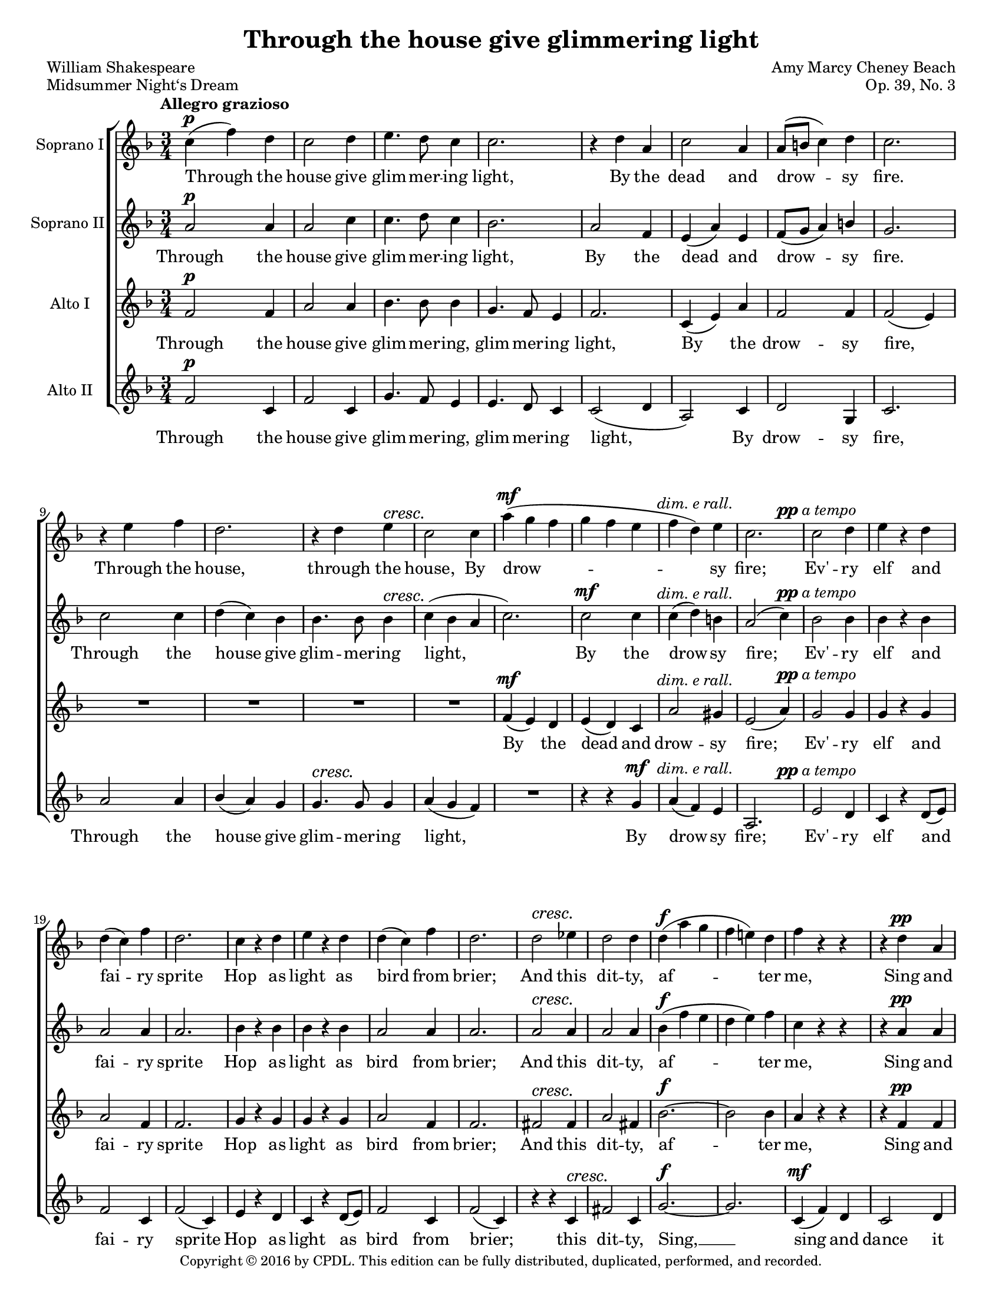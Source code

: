 \version "2.18.2"

\header {
  title = "Through the house give glimmering light"
  composer = "Amy Marcy Cheney Beach"
  poet = "William Shakespeare"
  piece = "Midsummer Night‘s Dream"
  opus = "Op. 39, No. 3"
  
  copyright = \markup {\small "Copyright © 2016 by CPDL. This edition can be fully distributed, duplicated, performed, and recorded." }
  tagline = \markup {\rounded-box \center-column { 
    {\small "Published Boston: Arthur P. Schmidt, 1897. Plate A.P.S. 4478-4."}
    {\small #(string-append "Engraved by Jon Arnold using Lilypond v. " (lilypond-version))} 
                     }
  }
}

\paper {
  #(set-paper-size "letter")
}
#(set-global-staff-size 17)

\layout {
  \context {
    \Voice
    \consists "Melody_engraver"
    \override Stem #'neutral-direction = #'()
  }
}

global = {
  \key f \major
  \numericTimeSignature
  \time 3/4
  \tempo "Allegro grazioso"
  \override DynamicTextSpanner #'style = #'none
  \dynamicUp

}

dimERallSource = \markup {\normal-text \italic "dim. e rall."}
dimERall = #(make-dynamic-script dimERallSource)
ppATempoSource = \markup {pp \normal-text \italic "a tempo"}
ppATempo = #(make-dynamic-script ppATempoSource)
pATempoSource = \markup {p \normal-text \italic "a tempo"}
pATempo = #(make-dynamic-script pATempoSource)
pMarcatoSource = \markup {p \normal-text \italic "marcato"}
pMarcato = #(make-dynamic-script pMarcatoSource)

pageBreaker = {
s2.*5 \break
s2.*7 \pageBreak
s2.*7 \break
s2.*7 \break
s2.*6 \pageBreak
s2.*7 \break
s2.*6 \break
s2.*5 \pageBreak
s2.*6 \break
s2.*6 \break
s2.*6 \pageBreak
s2.*6 \break
s2.*7 \break
s2.*6 \pageBreak
s2.*6 \break
s2.*7 \break
s2.*6 \pageBreak
s2.*6 \break
s2.*6 \break
s2.*7 \bar "|."
}

sopranoOne = \relative c'' {
  \global
  c4(\p f) d | c2 d4 | e4. d8 c4 | c2. | r4 d a | 
  c2 a4 | a8( b c4) d | c2. | r4 e f | d2. | r4 d e\cresc | c2 c4 |
  %score page 3
  a'4(\mf g f | g f e | f d)\dimERall e | c2. | c2\ppATempo d4 | e r d | d( c) f |
  d2. | c4 r d | e r d | d( c) f | d2. | d2\cresc es4 | d2 d4 |
  d(\f a' g | f e!) d | f r r | r d\pp a | c2 c4 | e4.( d8) c4 |
  %page 4
  c4 r r | r c\< d | f2(\f e4 | g2 f4) | r4 e d | << {a2.(~} {s4 s4\dim s4} >> | a4 c) d |
  a4\> r^\markup {\italic "poco rit."} g | f2\fermata\pp r4\fermata | e2\pATempo a4 | cis2\< e4\! | e4( d) b | e,2. |
  a4( e) a | cis2\< e4 | e8\!( d e d) b4 | cis8( b cis b) gis4 | cis2 r4 |
  %page 5
  r4 e\mf e | e2 b4 | cis2 fis4 | e2.~\< | e2.~ | e4\! r r |
  R2. | e,2\p a4 | cis2 e4 | e( d) b | e,2. | a4( e) a\< |
  cis2 e4\! | e8( d e d) b4 | cis8( b cis b) gis4 | cis2 r4 | r e\f e | g2. |
  %page 6
  r4 e e | fis2 d4\> | b2 e4 | cis\! r r | r e\pp e | e2 r4 | 
  r e d | cis2 r4 | r cis\dim e | e2. | r4 c!^\markup {\italic "dolcissimo"} e | e2.~ | e2.~\< |
  e2 d4\! | e2\cresc f4^\markup {\italic "rit."} | g2\f\fermata r4\fermata | c,4\ppATempo( f) d | c2 d4 | e4. d8 c4 |
  %page 7
  c2. | r4 d a | c2 a4 | a8( b c4) d | c2. | r4 e f |
  d2. | r4 d\cresc e | c2 c4\mf | a'( g f | g\dimERall f e | f d) e4 | c2. |
  c2\ppATempo d4 | e4 r d | d( c) f | d2. | c4 r d | e r d | 
  %page 8
  d( c) f | d2. | r4 d\cresc es4 | d2 d4 | d\f( a' g | f e) d4 | 
  f4 r r | r d\pp a4 | c2 c4 | e4.( d8) c4 | c4 r r | r c\cresc d |
  f2\f( e4 | g2 f4) | r e d | c2.~( | c4^\markup {\italic "rall."} bes) d | g2~ g8 f | f2.\fermata
  \bar "|."
  
}

sopranoTwo = \relative c'' {
  \global
  a2\p a4 | a2 c4 | c4. d8 c4 | bes2. | a2 f4 | 
  e( a) e4 | f8( g a4) b | g2. | c2 c4 | d( c) bes | bes4. bes8 bes4\cresc | c4( bes a |
  %page 3
  c2.) | c2\mf c4 | c( d)\dimERall b | a2( c4) | bes2\ppATempo bes4 | bes r bes | a2 a4 |
  a2. | bes4 r bes | bes r bes | a2 a4 | a2. | a2\cresc a4 | a2 a4 |
  bes\f( f' e | d e) f | c r r | r a\pp a | bes2 bes4 | bes2 bes4 |
  %page 4
  a4 r r | R2. | r4 c\f c | c2.( | a2.) | << {f~(} {s4 s\dim s4} >> | f4 a) a | 
  a4\> r^\markup {\italic "poco rit."} e4 | f2\fermata\pp r4\fermata | e2.\pATempo~ | e2\< e4\! | e2 e4\< | e'\!( d) b |
  cis4 r r | r e, a | gis2\< b4 | e8(\! d e d) b4 | a2 r4 |
  %page 5
  r4 cis cis | b2 gis4 | a2 a4 | gis(\< a b | a b) cis | d2\! b4\> |
  gis2.\> | e2.~\p | e2 e4 | e2 e4 | e'4( d) b4 | cis4 r r |
  r e, a | gis2\< b4 | e8(\! d e d) b4 | a2 r4 | r cis\f cis | e2. |
  %page 6
  r4 cis4 cis | d2 a4\> | gis2 b4 | a4\! r r | r cis\pp cis | d2 r4 |
  r4 gis, gis | a2 r4 | r4 a\dim cis | cis2. | r4 a^\markup {\italic "dolcissimo"} c!4 | c2.~ | c2.~\< |
  c2 c4\! | c2\cresc d4^\markup {\italic "rit."} | c2\f\fermata  r4\fermata | a2\ppATempo a4 | a2 c4 | c4. d8 c4 |
  %page 7
  bes2. | a2 f4 | e( a) e | f8( g a4) b4 | g2. | c2 c4 | 
  d( c) bes | bes4.\cresc bes8 bes4 | c( bes a | c2.)\mf | c2\dimERall c4 | c( d) b4 | a2( c4) |
  bes2 bes4 | bes4 r bes | a2 a4 | a2. | bes4 r bes | bes r bes |
  %page 8
  a2 a4 | a2. | a2\cresc a4 | a2 a4 | bes\f( f' e | d e) f | 
  c4 r r | r a\pp a | bes2 bes4 | bes2 bes4 | a r r | R2. |
  r4 c\f c | c2.( | a2.) | fis( | g2)^\markup {\italic "rall."} d'4 | e2~\ff e8 c | c2.\fermata
  \bar "|."
}

altoOne = \relative c' {
  \global
  f2\p f4 | a2 a4 | bes4. bes8 bes4 | g4. f8 e4 | f2. |
  c4( e) a | f2 f4 | f2( e4) | R2.*4 |
  %page 3
  f4\mf( e) d | e( d) c | << {a'2 gis4} {s4 s4\dimERall s4} >> e2( a4) | g2\ppATempo g4 | g4 r4 g | a2 f4 |
  f2. | g4 r g | g r g | a2 f4 | f2. | fis2\cresc fis4 | a2 fis4 |
  bes2.~\f | bes2 bes4 | a r r | r f\pp f | g4.( f8) e4 | g4.( f8) e4 |
  %page 4
  f4 r r | R2. | R2. | r4 e(\f f | g2) f4 | << {f2.~} {s4 s4\dim s4} >> | f2 f4 |
  e4\> r^\markup {\italic "poco rit."} c | c2\fermata\pp r4\fermata | cis2\pATempo e4 | a2\< a4\! | cis( b) e, | e2. |
  a,4( cis) e | a2\< cis4 | b2\! gis4 | e2. | r4 cis\mf e |
  %page 5
  a2.( | gis2) e4 | e2 dis4 | e(\< fis gis | fis gis) a4 | b2\! gis4\> | 
  e2. | cis2\p e4 | a2 a4 | cis( b) e, | e2. | a,4( cis) e\< | a2 cis4\! | 
  b2 gis4 | e2. | r4 cis\cresc e | a2.\! | R2. |
  %page 6
  r4 g\f e | d2 fis4\> | gis2. | e4\pMarcato( a4) fis | e2 fis4 | gis4.( fis8) e4 |
  e2 r4 | e4\dim( a) fis | e2. | e4( a) f!4 | e2. | R2. | c4\p\<( e) a |
  c2 c4\! | bes2\cresc bes4^\markup {\italic "rit."} | bes2\f\fermata r4 \fermata | a2\ppATempo f4 | a2 a4 | bes4. bes8 bes4 |
  %page 7
  g4. f8 e4 | f2. | c4( e) a | f2 f4 | f2( e4) | R2. |
  R2.*3 | f4\mf( e) d4 | e(\dimERall d) c | a'2 gis4 | e2( a4) |
  g2\ppATempo g4 | g r g | a2 f4 | f2. | g4 r g | g r g |
  %page 8
  a2 f4 | f2. | fis2\cresc fis4 | a2 fis4 | bes2.~\f | bes2 bes4 |
  a4 r r | r f\pp f | g4.( f8) e4 | g4.( f8) e4 | f4 r r | R2. |
  R2. | r4 e( f | g2) f4 | es2.( | d2)^\markup {\italic "rit."} g4 | bes2~\ff bes8 a | a2.\fermata
  \bar "|."
  
}

altoTwo = \relative c' {
  \global
  f2\p c4 | f2 c4 | g'4. f8 e4 | e4. d8 c4 | c2( d4 |
  a2) c4 | d2 g,4 | c2. | a'2 a4 | bes( a) g | g4.\cresc g8 g4 | a4( g f) |
  R2. | r4 r g\mf | a4( f)\dimERall e | a,2. | e'2\ppATempo d4 | c r d8( e) | f2 c4 |
  f2( c4) | e4 r d | c r d8( e) | f2 c4 | f2( c4) | r r c\cresc | fis2 c4 |
  g'2.~\f | g2. | c,4\mf( f) d | c2 d4 | e4.\>( d8) c4 | c2\! r4 |
  %page 4
  r4 c\cresc f | a2( bes4 | a2\f) g4 | bes2 a4 | d,2. | r4 a\dim b4 | c2 c4 |
  c\> r^\markup {"poco rit."} bes! | a2\pp\fermata r4\fermata | a2.~\pATempo | a2\< cis4\! | e2 e4\< | cis'4(\! b) e,4 |
  e4 r4 r | r e e | e2\< e4 | gis2\! e4 | e2 r4 |
  %page 5
  r4 r e\mf | b2.~ | b2 b4 | e r r | R2. | r4 r e\p |
  d4\>( cis) b | a2.~\p | a2 cis4 | e2 e4 | cis'( b) e, | e r r |
  r e e | e2\< e4 | gis2\! e4 | e r r | R2. | r4 cis\f e
  %page 6
  a2.~ | a2 d,4 | e2 e4 | a,4 r r | R2. | r4 r e'\pp |
  d4.( cis8) b4 | a4 r r | R2.*4 | a4(\p\< c) e | 
  a2 a4\! | g2\cresc f4^\markup {\italic "rit."} | e2\fermata\f r4\fermata | f2\ppATempo c4 | f2 c4 | g'4. f8 e4 |
  %page 7
  e4. d8 c4 | c2( d4 | a2) c4 | d2 g,4 | c2. | a'2 a4 | 
  bes4( a) g | g4.\cresc g8 g4 | a4( g f) | R2. | r4 r g\p | a4(^\markup {\italic "rall."} f)\> e4 | a,2.\! |
  e'2\ppATempo d4 | c r d8( e) | f2 c4 | f2( c4) | e4 r d | c4 r d8( e) |
  %page 8
  f2 c4 | f2( c4) | r4 r c | fis2\< c4 | g'2.~\f | g |
  c,4(^\markup {\italic "marcato"} f) d4 | << {c2} {s4 s\dim} >> d4 | e4.( d8) c4 | c2 r4 | r c\cresc f | a2( bes4 |
  a2) g4 | bes2 a4 | d,2. | r4 a a^\markup {\italic "rall."} | bes2 bes4 | c2~\ff c8 f | f2.\fermata |
  \bar "|." 
  
}

sopranoOneVerse = \lyricmode {
  Through the house give glim -- mer -- ing light,
  By the dead and drow -- sy fire.
  Through the house, through the house,
  By drow -- sy fire;

  Ev' -- ry elf and fai -- ry sprite 
  Hop as light as bird from brier; 
  And this dit -- ty, af -- ter me,
  Sing and dance it trip -- ping -- ly,
  Sing and dance, Sing and dance it trip -- ping -- ly.

  First re -- hearse your song by rote,
  To each word a war -- bling, war -- bling note:
  Hand in hand, with fai -- ry grace,
  First re -- hearse your song by rote,
  To each word a war -- bling. war -- bling note:
  Hand in hand, hand in hand, with fai -- ry grace,
  Hand in hand, hand in hand,
  Will we sing, will we sing and bless this place.

  Through the house give glim -- mer -- ing light,
  By the dead and drow -- sy fire.
  Through the house, through the house,
  By drow -- sy fire;

  Ev' -- ry elf and fai -- ry sprite 
  Hop as light as bird from brier; 
  And this dit -- ty, af -- ter me,
  Sing and dance it trip -- ping -- ly,
  Sing and dance, Sing and dance it trip -- ping -- ly.
}

sopranoTwoVerse = \lyricmode {
  Through the house give glim -- mer -- ing light,
  By the dead and drow -- sy fire.
Through the house give glim -- mer -- ing light,
  By the drow -- sy fire;

Ev' -- ry elf and fai -- ry sprite 
  Hop as light as bird from brier; 
  And this dit -- ty, af -- ter me,
  Sing and dance it trip -- ping -- ly,
  Sing and dance, dance it trip -- ping ly.

  First re -- hearse your song by rote,
  To each word a war -- bling note:
  Hand in hand, with fai -- ry grace, with fai -- ry grace,
  First re -- hearse your song by rote,
  To each word a war -- bling note:
  Hand in hand, hand in hand, with fai -- ry grace,
  Hand in hand, hand in hand,
Will we sing, will we sing and bless this place.

Through the house give glim -- mer -- ing light,
  By the dead and drow -- sy fire.
Through the house give glim -- mer -- ing light,
  By the drow -- sy fire;

Ev' -- ry elf and fai -- ry sprite 
  Hop as light as bird from brier; 
  And this dit -- ty, af -- ter me,
  Sing and dance it trip -- ping -- ly,
  Sing and dance, dance it trip -- ping -- ly.
}

altoOneVerse = \lyricmode {
  Through the house give glim -- mer -- ing, glim -- mer -- ing light,
  By the drow -- sy fire,
  By the dead and drow -- sy fire;

Ev' -- ry elf and fai -- ry sprite 
  Hop as light as bird from brier; 
  And this dit -- ty, af -- ter me,
  Sing and dance it trip -- ping -- ly,
  Sing and dance it trip -- ping -- ly.

  First re -- hearse your song by rote,
  To each word a war -- bling note:
  Hand in hand with fai -- ry grace, with fai -- ry grace,
  First re -- hearse your song by rote,
  To each word a war -- bling note:
  Hand in hand, hand in hand, with grace,
  Hand in hand, with fai -- ry grace,
Will we sing, will we sing, will we sing and bless this place.

Through the house give glim -- mer -- ing, glim -- mer -- ing light,
  By the drow -- sy fire,
  By the dead and drow -- sy fire;

Ev' -- ry elf and fai -- ry sprite 
  Hop as light as bird from brier; 
  And this dit -- ty, af -- ter me,
  Sing and dance it trip -- ping -- ly,
  Sing and dance it trip -- ping -- ly.
}

altoTwoVerse = \lyricmode {
  Through the house give glim -- mer -- ing, glim -- mer -- ing light,
  By drow -- sy fire, 
  Through the house give glim -- mer -- ing light,
  By drow -- sy fire;

Ev' -- ry elf and fai -- ry sprite 
  Hop as light as bird from brier; 
  this dit -- ty, Sing, __
  sing and dance it trip -- ping -- ly,
  Sing and dance it trip -- ping -- ly,
  Sing and dance it trip -- ping -- ly.

  First re -- hearse your song by rote,
  To each word a war -- bling note:
  with fai -- ry grace, with fai -- ry grace,
  re -- hearse your song by rote,
  To each word a war -- bling note:
  Hand in hand, with fai -- ry grace, with fai -- ry grace,
will we sing and bless this place.

Through the house give glim -- mer -- ing, glim -- mer -- ing light,
  By drow -- sy fire, 
  Through the house give glim -- mer -- ing light,
  By drow -- sy fire;

Ev' -- ry elf and fai -- ry sprite 
  Hop as light as bird from brier; 
  this dit -- ty, Sing,
  sing and dance it trip -- ping -- ly,
  Sing and dance it trip -- ping -- ly,
  Sing and dance it trip -- ping -- ly.
}

pianoReduction = \new PianoStaff \with {
  fontSize = #-1
  \override StaffSymbol #'staff-space = #(magstep -1)
} <<
  \new Staff \with {
    \consists "Mark_engraver"
    \consists "Metronome_mark_engraver"
    \remove "Staff_performer"
  } {
    #(set-accidental-style 'piano)
    <<
      \sopranoOne \\
      \sopranoTwo
    >>
  }
  \new Staff \with {
    \remove "Staff_performer"
  } {
    #(set-accidental-style 'piano)
    <<
      \altoOne \\
      \altoTwo
    >>
  }
>>

rehearsalMidi = #
(define-music-function
 (parser location name midiInstrument lyrics) (string? string? ly:music?)
 #{
   \unfoldRepeats <<
     \new Staff = "soprano1" \new Voice = "soprano1" { \sopranoOne }
     \new Staff = "soprano2" \new Voice = "soprano2" { \sopranoTwo }
     \new Staff = "alto1" \new Voice = "alto1" { \altoOne }
     \new Staff = "alto2" \new Voice = "alto2" { \altoTwo }
     \context Staff = $name {
       \set Score.midiMinimumVolume = #0.5
       \set Score.midiMaximumVolume = #0.5
       \set Score.tempoWholesPerMinute = #(ly:make-moment 132 4)
       \set Staff.midiMinimumVolume = #0.8
       \set Staff.midiMaximumVolume = #1.0
       \set Staff.midiInstrument = $midiInstrument
     }
     \new Lyrics \with {
       alignBelowContext = $name
     } \lyricsto $name $lyrics
   >>
 #})

\score {
  <<
    \new ChoirStaff <<
      \new Staff \with {
        midiInstrument = "choir aahs"
        instrumentName = "Soprano I"
      } { <<\sopranoOne
           % \pageBreaker 
      >> }
      \addlyrics { \sopranoOneVerse }
      \new Staff \with {
        midiInstrument = "choir aahs"
        instrumentName = "Soprano II"
      } { \sopranoTwo }
      \addlyrics { \sopranoTwoVerse }
      \new Staff \with {
        midiInstrument = "choir aahs"
        instrumentName = "Alto I"
      } { \altoOne }
      \addlyrics { \altoOneVerse }
      \new Staff \with {
        midiInstrument = "choir aahs"
        instrumentName = "Alto II"
      } { \altoTwo }
      \addlyrics { \altoTwoVerse }
    >>
   % \pianoReduction
  >>
  \layout { }
  \midi {
    \tempo 4=132
  }
}

% Rehearsal MIDI files:
\book {
  \bookOutputSuffix "soprano1"
  \score {
    \rehearsalMidi "soprano1" "soprano sax" \sopranoOneVerse
    \midi { }
  }
}

\book {
  \bookOutputSuffix "soprano2"
  \score {
    \rehearsalMidi "soprano2" "soprano sax" \sopranoTwoVerse
    \midi { }
  }
}

\book {
  \bookOutputSuffix "alto1"
  \score {
    \rehearsalMidi "alto1" "soprano sax" \altoOneVerse
    \midi { }
  }
}

\book {
  \bookOutputSuffix "alto2"
  \score {
    \rehearsalMidi "alto2" "soprano sax" \altoTwoVerse
    \midi { }
  }
}

